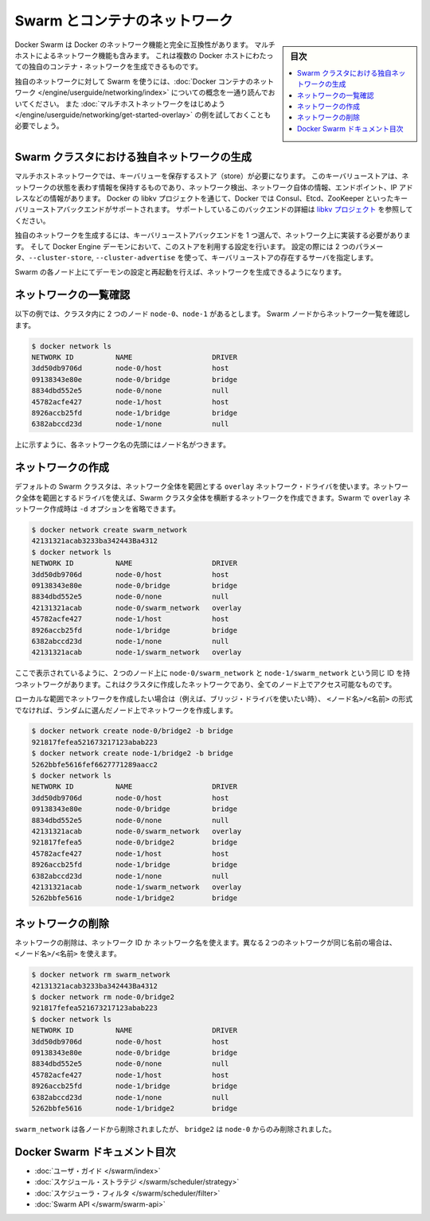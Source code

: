 .. -*- coding: utf-8 -*-
.. URL: https://docs.docker.com/swarm/networking/
.. SOURCE: https://github.com/docker/swarm/blob/master/docs/networking.md
   doc version: 1.11
      https://github.com/docker/swarm/commits/master/docs/networking.md
.. check date: 2016/04/29
.. Commits on Mar 4, 2016 4b8ed91226a9a49c2acb7cb6fb07228b3fe10007
.. -------------------------------------------------------------------

.. Swarm and container networks

.. _swarm-and-container-networks:

==============================
Swarm とコンテナのネットワーク
==============================

.. sidebar:: 目次

   .. contents:: 
       :depth: 3
       :local:

.. Docker Swarm is fully compatible with Docker's networking features. This
   includes the multi-host networking feature which allows creation of custom
   container networks that span multiple Docker hosts.

Docker Swarm は Docker のネットワーク機能と完全に互換性があります。
マルチホストによるネットワーク機能も含みます。
これは複数の Docker ホストにわたっての独自のコンテナ・ネットワークを生成できるものです。

.. Before using Swarm with a custom network, read through the conceptual
   information in [Docker container
   networking](/engine/userguide/networking/).
   You should also have walked through the [Get started with multi-host
   networking](/engine/userguide/networking/get-started-overlay/)
   example.

独自のネットワークに対して Swarm を使うには、:doc:`Docker コンテナのネットワーク </engine/userguide/networking/index>` についての概念を一通り読んでおいてください。
また :doc:`マルチホストネットワークをはじめよう </engine/userguide/networking/get-started-overlay>` の例を試しておくことも必要でしょう。

.. ## Create a custom network in a Swarm cluster

.. _create-a-custom-network-in-a-swarm-cluster:

Swarm クラスタにおける独自ネットワークの生成
==================================================

.. Multi-host networks require a key-value store. The key-value store holds
   information about the network state which includes discovery, networks,
   endpoints, IP addresses, and more. Through the Docker's libkv project, Docker
   supports Consul, Etcd, and ZooKeeper key-value store backends. For details about
   the supported backends, refer to the [libkv
   project](https://github.com/docker/libkv).

マルチホストネットワークでは、キーバリューを保存するストア（store）が必要になります。
このキーバリューストアは、ネットワークの状態を表わす情報を保持するものであり、ネットワーク検出、ネットワーク自体の情報、エンドポイント、IP アドレスなどの情報があります。
Docker の libkv プロジェクトを通じて、Docker では Consul、Etcd、ZooKeeper といったキーバリューストアバックエンドがサポートされます。
サポートしているこのバックエンドの詳細は `libkv プロジェクト <https://github.com/docker/libkv>`_ を参照してください。

.. To create a custom network, you must choose a key-value store backend and
   implement it on your network. Then, you configure the Docker Engine daemon to
   use this store. Two required parameters,  `--cluster-store` and
   `--cluster-advertise`, refer to your key-value store server.

独自のネットワークを生成するには、キーバリューストアバックエンドを 1 つ選んで、ネットワーク上に実装する必要があります。
そして Docker Engine デーモンにおいて、このストアを利用する設定を行います。
設定の際には 2 つのパラメータ、``--cluster-store``, ``--cluster-advertise`` を使って、キーバリューストアの存在するサーバを指定します。

.. Once you've configured and restarted the daemon on each Swarm node, you are
   ready to create a network.

Swarm の各ノード上にてデーモンの設定と再起動を行えば、ネットワークを生成できるようになります。

.. ## List networks

.. _list-networks:

ネットワークの一覧確認
=======================

.. This example assumes there are two nodes `node-0` and `node-1` in the cluster.
   From a Swarm node, list the networks:

以下の例では、クラスタ内に 2 つのノード ``node-0``、``node-1`` があるとします。
Swarm ノードからネットワーク一覧を確認します。

.. ```bash
   $ docker network ls
   NETWORK ID          NAME                   DRIVER
   3dd50db9706d        node-0/host            host
   09138343e80e        node-0/bridge          bridge
   8834dbd552e5        node-0/none            null
   45782acfe427        node-1/host            host
   8926accb25fd        node-1/bridge          bridge
   6382abccd23d        node-1/none            null
   ```

.. code-block:: bash

   $ docker network ls
   NETWORK ID          NAME                   DRIVER
   3dd50db9706d        node-0/host            host
   09138343e80e        node-0/bridge          bridge
   8834dbd552e5        node-0/none            null
   45782acfe427        node-1/host            host
   8926accb25fd        node-1/bridge          bridge
   6382abccd23d        node-1/none            null

.. As you can see, each network name is prefixed by the node name.

上に示すように、各ネットワーク名の先頭にはノード名がつきます。

.. Create a network 

.. _create-a-network:

ネットワークの作成
====================

.. By default, swarm is using the overlay network driver, a global scope driver. A global-scope network driver creates a network across an entire Swarm cluster. When you create an overlay network under Swarm, you can omit the -d option:

デフォルトの Swarm クラスタは、ネットワーク全体を範囲とする ``overlay`` ネットワーク・ドライバを使います。ネットワーク全体を範囲とするドライバを使えば、Swarm クラスタ全体を横断するネットワークを作成できます。Swarm で ``overlay`` ネットワーク作成時は ``-d`` オプションを省略できます。

.. code-block:: bash

   $ docker network create swarm_network
   42131321acab3233ba342443Ba4312
   $ docker network ls
   NETWORK ID          NAME                   DRIVER
   3dd50db9706d        node-0/host            host
   09138343e80e        node-0/bridge          bridge
   8834dbd552e5        node-0/none            null
   42131321acab        node-0/swarm_network   overlay
   45782acfe427        node-1/host            host
   8926accb25fd        node-1/bridge          bridge
   6382abccd23d        node-1/none            null
   42131321acab        node-1/swarm_network   overlay

.. As you can see here, both the node-0/swarm_network and the node-1/swarm_network have the same ID. This is because when you create a network on the cluster, it is accessible from all the nodes.

ここで表示されているように、２つのノード上に ``node-0/swarm_network`` と ``node-1/swarm_network`` という同じ ID を持つネットワークがあります。これはクラスタに作成したネットワークであり、全てのノード上でアクセス可能なものです。

.. If you want to want to create a local scope network (for example with the bridge driver) you should use <node>/<name> otherwise your network will be created on a random node.

ローカルな範囲でネットワークを作成したい場合は（例えば、ブリッジ・ドライバを使いたい時）、 ``<ノード名>/<名前>`` の形式でなければ、ランダムに選んだノード上でネットワークを作成します。

.. code-block:: bash

   $ docker network create node-0/bridge2 -b bridge
   921817fefea521673217123abab223
   $ docker network create node-1/bridge2 -b bridge
   5262bbfe5616fef6627771289aacc2
   $ docker network ls
   NETWORK ID          NAME                   DRIVER
   3dd50db9706d        node-0/host            host
   09138343e80e        node-0/bridge          bridge
   8834dbd552e5        node-0/none            null
   42131321acab        node-0/swarm_network   overlay
   921817fefea5        node-0/bridge2         bridge
   45782acfe427        node-1/host            host
   8926accb25fd        node-1/bridge          bridge
   6382abccd23d        node-1/none            null
   42131321acab        node-1/swarm_network   overlay
   5262bbfe5616        node-1/bridge2         bridge

.. Remove a network

ネットワークの削除
====================

.. To remove a network you can use its ID or its name. If two different network have the same name, use may use <node>/<name>.

ネットワークの削除は、ネットワーク ID か ネットワーク名を使えます。異なる２つのネットワークが同じ名前の場合は、 ``<ノード名>/<名前>`` を使えます。

.. code-block:: bash

   $ docker network rm swarm_network
   42131321acab3233ba342443Ba4312
   $ docker network rm node-0/bridge2
   921817fefea521673217123abab223
   $ docker network ls
   NETWORK ID          NAME                   DRIVER
   3dd50db9706d        node-0/host            host
   09138343e80e        node-0/bridge          bridge
   8834dbd552e5        node-0/none            null
   45782acfe427        node-1/host            host
   8926accb25fd        node-1/bridge          bridge
   6382abccd23d        node-1/none            null
   5262bbfe5616        node-1/bridge2         bridge

.. swarm_network was removed from every node, bridge2 was removed only from node-0.

``swarm_network``  は各ノードから削除されましたが、 ``bridge2`` は ``node-0`` からのみ削除されました。

.. Docker Swarm documentation index

Docker Swarm ドキュメント目次
==============================

.. 
    User guide
    Scheduler strategies
    Scheduler filters
    Swarm API

* :doc:`ユーザ・ガイド </swarm/index>`
* :doc:`スケジュール・ストラテジ </swarm/scheduler/strategy>`
* :doc:`スケジューラ・フィルタ </swarm/scheduler/filter>`
* :doc:`Swarm API </swarm/swarm-api>`

.. seealso:: 

   Swarm and container networks
      https://docs.docker.com/swarm/networking/
